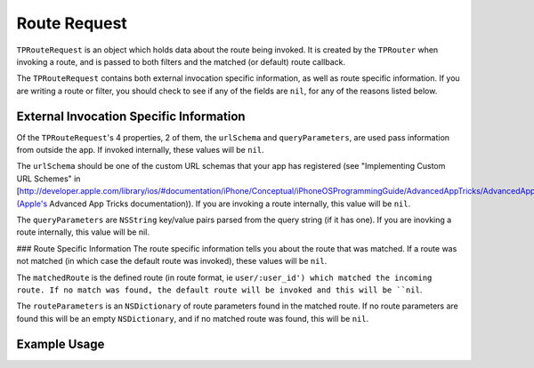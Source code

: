 #############
Route Request
#############

``TPRouteRequest`` is an object which holds data about the route being invoked. It is created by the ``TPRouter`` when invoking a route, and is passed to both filters and the matched (or default) route callback.

The ``TPRouteRequest`` contains both external invocation specific information, as well as route specific information. If you are writing a route or filter, you should check to see if any of the fields are ``nil``, for any of the reasons listed below.

External Invocation Specific Information
========================================

Of the ``TPRouteRequest``'s 4 properties, 2 of them, the ``urlSchema`` and ``queryParameters``, are used pass information from outside the app. If invoked internally, these values will be ``nil``.

The ``urlSchema`` should be one of the custom URL schemas that your app has registered (see "Implementing Custom URL Schemes" in [http://developer.apple.com/library/ios/#documentation/iPhone/Conceptual/iPhoneOSProgrammingGuide/AdvancedAppTricks/AdvancedAppTricks.html](Apple's Advanced App Tricks documentation)). If you are invoking a route internally, this value will be ``nil``.

The ``queryParameters`` are ``NSString`` key/value pairs parsed from the query string (if it has one). If you are inovking a route internally, this value will be nil.

### Route Specific Information
The route specific information tells you about the route that was matched. If a route was not matched (in which case the default route was invoked), these values will be ``nil``.

The ``matchedRoute`` is the defined route (in route format, ie ``user/:user_id') which matched the incoming route. If no match was found, the default route will be invoked and this will be ``nil``.

The ``routeParameters`` is an ``NSDictionary`` of route parameters found in the matched route. If no route parameters are found this will be an empty ``NSDictionary``, and if no matched route was found, this will be ``nil``.

Example Usage
=============

.. codeblock:: objc

	if(request.queryParameters && [request.queryParameters valueForKey:@"coupon_id"]) {
	    [CouponProcessor validateAndProcessCoupon:[request.queryParameters valueForKey:@"coupon_id"]];
	}

.. codeblock:: objc

	if(request.matchedRoute) {
	    [MyAwesomeLoggingService logRoute:request.matchedRoute WithParameters:request.routeParameters];
	}
